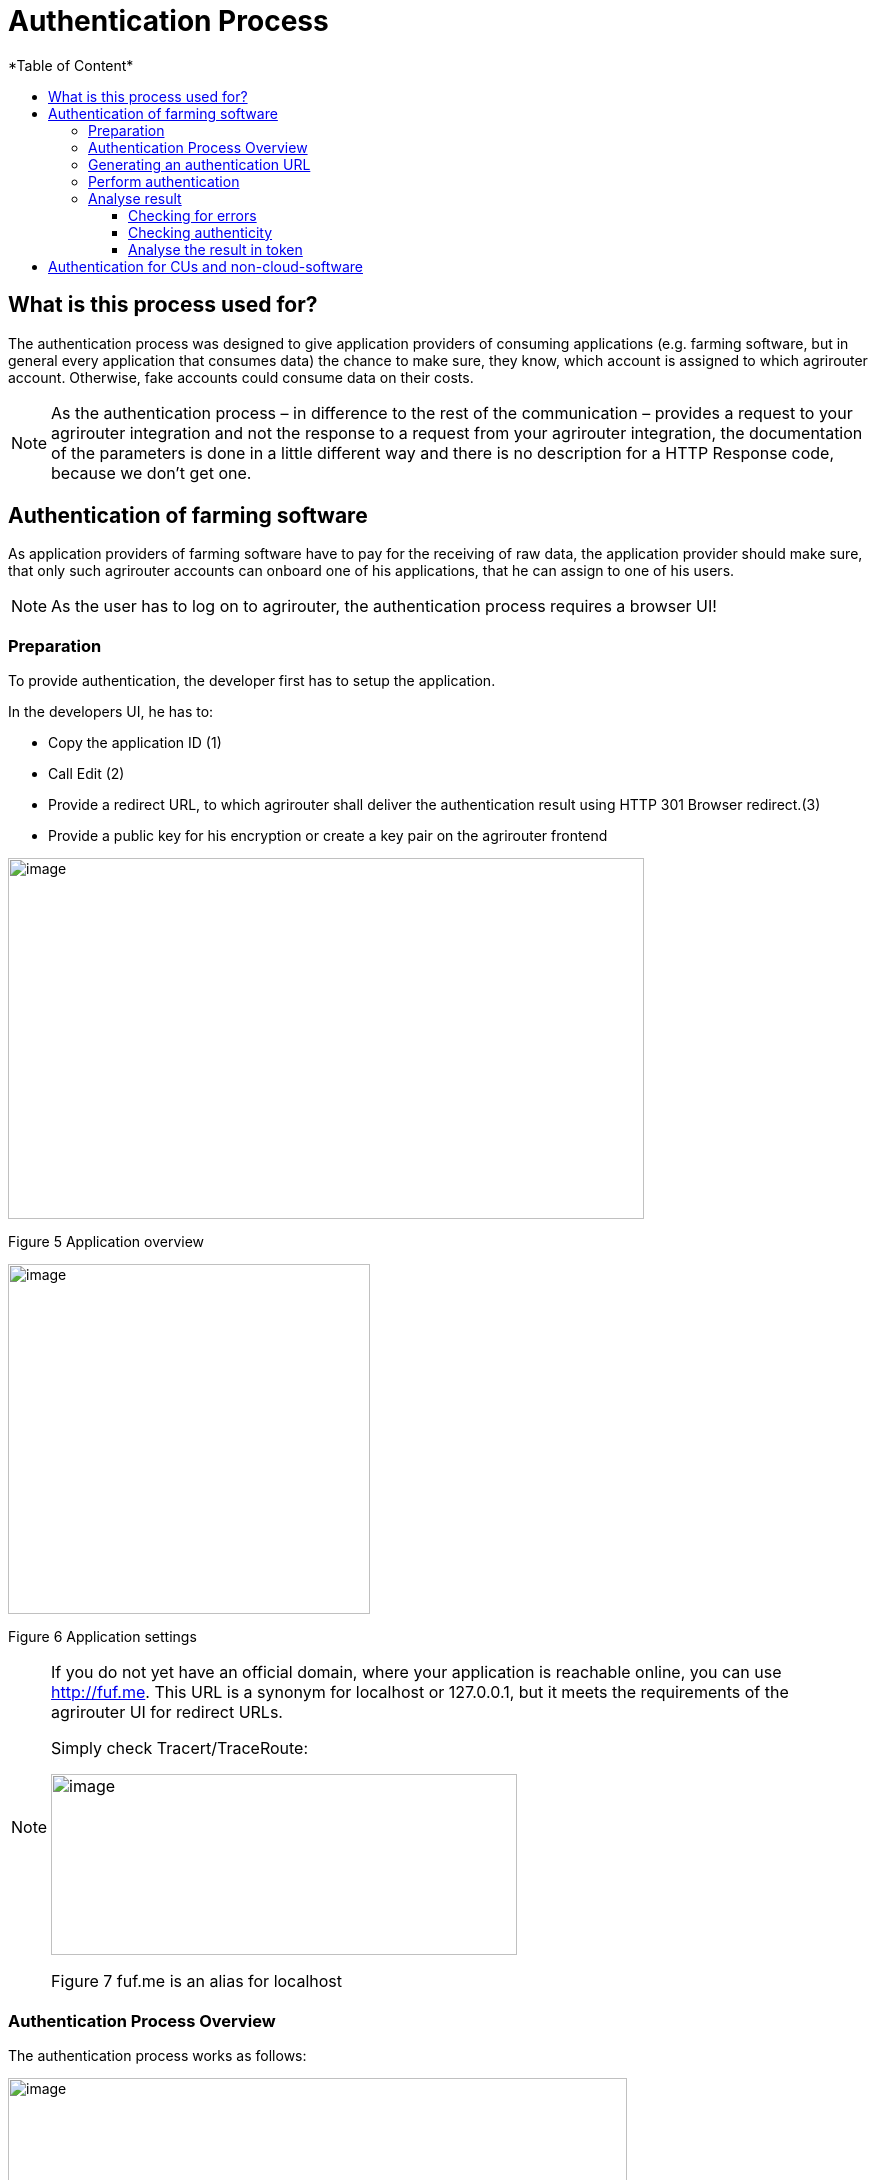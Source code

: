 = Authentication Process
:imagesdir: ./../../assets/images/
*Table of Content*
:toc:
:toc-title:
:toclevels: 4


== What is this process used for?

The authentication process was designed to give application providers of consuming applications (e.g. farming software, but in general every application that consumes data) the chance to make sure, they know, which account is assigned to which agrirouter account. Otherwise, fake accounts could consume data on their costs.

[NOTE]
==== 
As the authentication process – in difference to the rest of the communication – provides a request to your agrirouter integration and not the response to a request from your agrirouter integration, the documentation of the parameters is done in a little different way and there is no description for a HTTP Response code, because we don’t get one.
====

== Authentication of farming software

As application providers of farming software have to pay for the receiving of raw data, the application provider should make sure, that only such agrirouter accounts can onboard one of his applications, that he can assign to one of his users.

[NOTE]
====
As the user has to log on to agrirouter, the authentication process requires a browser UI!
====

=== Preparation

To provide authentication, the developer first has to setup the application.

In the developers UI, he has to:

* Copy the application ID (1)
* Call Edit (2)
* Provide a redirect URL, to which agrirouter shall deliver the authentication result using HTTP 301 Browser redirect.(3)
* Provide a public key for his encryption or create a key pair on the agrirouter frontend

image:ig2/image10.PNG[image,width=636,height=361]

Figure 5 Application overview

image:ig2/image11.PNG[image,width=362,height=350]

Figure 6 Application settings

[NOTE]
====
If you do not yet have an official domain, where your application is reachable online, you can use http://fuf.me. This URL is a synonym for localhost or 127.0.0.1, but it meets the requirements of the agrirouter UI for redirect URLs.

Simply check Tracert/TraceRoute:

image:ig2/image12.png[image,width=466,height=181]

Figure 7 fuf.me is an alias for localhost
====

=== Authentication Process Overview

The authentication process works as follows:

image:ig2/image13.png[image,width=619,height=376]

Figure 8 Authentication Workflow

To better understand, what happens here, try the following:

1.  Call https://httpbin.org/get in your browser. You’ll get a JSON view of the get request
2.  Call https://httpbin.org/get?Param1=Value1&Param2=Value2 in your browser. You’ll get a view of the get request

* https://httpbin.org simply echoes the request that is send to the page. That’s important to understand

[NOTE]
====
* For testing purpose, you can just enter the url https://httpbin.org/get in your applications redirect URL (see below) to see the result of authentication.

* The step “user clicks on Link” might not be needed, applications could handle that different.
====

For example the application could send a redirect (HTTP Status 300) to directly redirect the user to the agrirouter Connection Website. The description “user clicks on Link” is simply the most understandable description we could come up with.

=== Generating an authentication URL

[cols="1,2,4",options="header",]
|===========================================================================
|Area |Environment |URL
|EU1 |Quality Assurance |https://agrirouter-qa.cfapps.eu1.hana.ondemand.com/
|EU1 |Productive |https://goto.my-agrirouter.com/
|===========================================================================

The authentication Link is a HTTP GET Request that has to be called from a browser.

[cols="1,4",options="header",]
|===============================================
|Method |Address
|GET |/application/\{\{applicationID}}/authorize
|===============================================

To provide a link for authentication, create a link like this:

__*\{\{agrirouter-url}}/application/\{\{applicationID}}/authorize?\{\{response_type}}&\{\{state}}&\{\{redirectURL}}*__

[cols="2,3,3",options="header",]
|=====================================================================================
|Parameter |Example Value |Remark
|\{\{agrirouter-url}} |see above |Differentiates between QA and Live system
|\{\{applicationID}} |Noted from the agrirouter UI |
|\{\{response_type}} |response_type=onboard a|
Possible values:

verify: only verify the user,

onboard: verify user and create a Registration Code (Token)

|\{\{state}} |state=w4st556dr543d4wr4s4 a|
A number to identify the request result on server side. The provided Number should be:

* Unique
* Not guessable

|\{\{redirect_uri}} | |Could extend your entered redirect URL
|=====================================================================================

[CAUTION]
====
Calling this link will deliver a website to log in to agrirouter, therefore, this link has to be called through a browser!
====

[NOTE]
====
The response type onboard can be used to onboard farming applications without having to create a Registration Code in the agrirouter UI.
====

=== Perform authentication

When the user clicks on the link, the agrirouter website is called. If the user is currently not logged in, he has to log in. After logging in, he is delivered a website to authorize the connection between agrirouter and the application provider:

image:ig2/image14.png[image,width=252,height=202]

Figure 9 Application authentication screen

=== Analyse result

agrirouter sends an HTTP 301 redirect to the browser, encoding the authentication result in a GET queue attached to the Redirect URL entered in the developers’ application settings.

The browser reacts in requesting this redirect URL which performs a GET request at the endpoint of the address.

The following parameters will be delivered in the GET-Queue:

[cols="1,2,2,4",options="header",]
|============================================================================================================
|Position |Name |Type |Description
|1 |signature |String |A base64 encoded signature to verify, that the source of the message is the agrirouter
|2 |state |String |The value that was passed to the agrirouter in parameter State
|3 |token |String |A base64 encoded JSON Object as Result
|(3) |error |String |If error is delivered, user declined connection!
|============================================================================================================

image:ig2/image15.png[image,width=542,height=265]

Figure 10 Example of an authentication result

==== Checking for errors

If the result includes a parameter *error*, the request was declined. Possible values:

[cols=",",options="header",]
|===============================================
|Value |Description
|request_declined |The user clicked on “decline”
|===============================================

==== Checking authenticity

Before analyzing the result, which is encoded in the *token*, it should be made sure, that the result (provided to the browser and from there to the application providers server) is really provided by the agrirouter.

Steps:

 * concatenate _*state*_ and _*token*_ from the query
 * create the SHA256 hash of the concatenated string
 * verify the authenticity of the _*signature*_ with the agrirouter public key and generated hash

[NOTE]
====
* Many implementations of the Verification algorithm directly include the SHA256 hashing. If you have to provide the algorithm SHA256 to your verification library call, it’s fairly possible, that you do NOT have to create a SHA256 hash before and can directly provide the concated Strings of state and token.

* The public keys can be found at Certificates and keys
====

==== Analyse the result in token

The result token is a base64 encoded JSON object including the following parameters:

[cols="1,1,3",options="header",]
|=======================================================================================================================================================
|Name |Type |Description
|account |String |The unique id of the user account on agrirouter , that will be provided to you in the metrics exports for billing
|regcode |String |If response-type=onboard, this regcode will deliver a Registration Code equal to clicking the generate TAN-Button in the agrirouter ui
|expires |DataTime |The date and time (in UTC), when the regcode becomes invalid
|=======================================================================================================================================================

//TODO: Example Template
[source,JavaScript]
====
{

"account": "31c83d5d-c307-42f9-80b1-6fc9324823b8", +
"regcode": "f75bfbd41b",

"expires": "2018-02-27T10:49:04.901Z"

}
====

== Authentication for CUs and non-cloud-software

To perform authentication for software, that is not provided as a cloud solution, a small cloud onboarding service could be created to handle the onboarding communication:

image:ig2/image16.png[image,width=640,height=155]

Figure 11 Authentication for non-cloud-applications